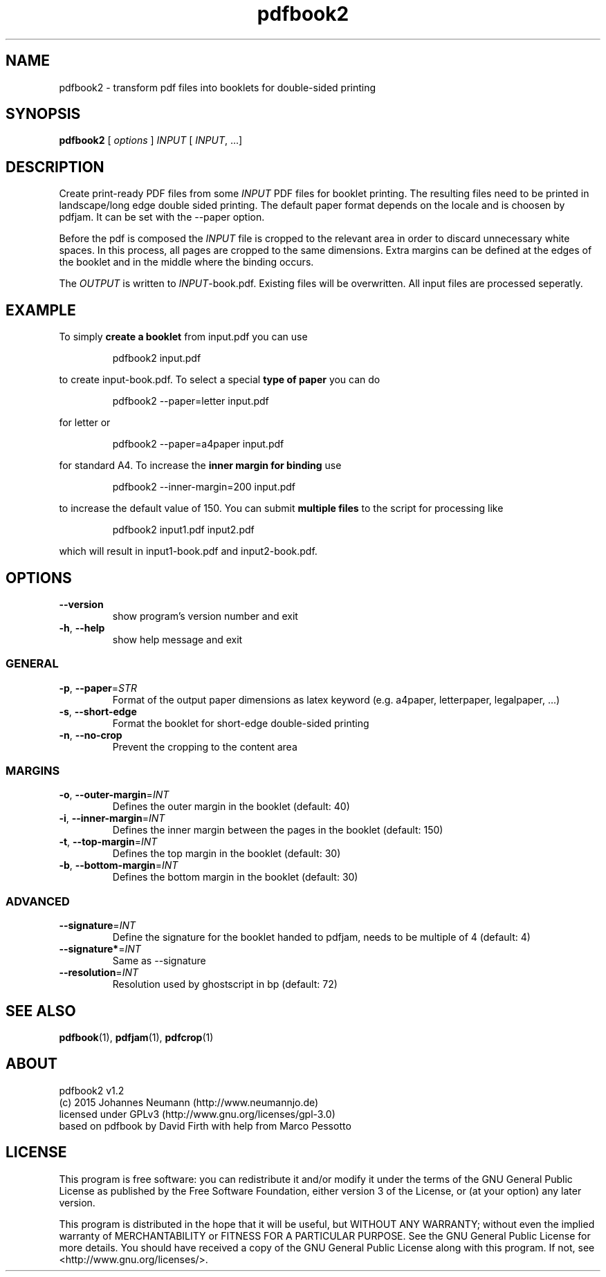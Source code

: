 .TH pdfbook2 1 "June 3, 2015" "" "pdfbook2 - transform pdf files to booklets"

.SH NAME
pdfbook2 \- transform pdf files into booklets for double-sided printing

.SH SYNOPSIS
\fBpdfbook2\fR [ \fIoptions\fR ] \fIINPUT\fR [ \fIINPUT\fR, ...]

.SH DESCRIPTION
Create print-ready PDF files from some \fIINPUT\fR PDF files for booklet printing. The resulting files need to be printed in landscape/long edge double sided printing. The default paper format depends on the locale and is choosen by pdfjam. It can be set with the --paper option. 
.PP
Before the pdf is composed the \fIINPUT\fR file is cropped to the relevant area in order to discard unnecessary white spaces. In this process, all pages are cropped to the same dimensions. Extra margins can be defined at the edges of the booklet and in the middle where the binding occurs.
.PP
The \fIOUTPUT\fR is written to \fIINPUT\fR-book.pdf. Existing files will be overwritten. All input files are processed seperatly.

.SH EXAMPLE
To simply \fBcreate a booklet\fR from input.pdf you can use
.PP
.nf
.RS
pdfbook2 input.pdf
.RE
.fi
.PP
to create input-book.pdf. To select a special \fBtype of paper\fR you can do
.PP
.nf
.RS
pdfbook2 --paper=letter input.pdf
.RE
.fi
.PP
for letter or
.PP
.nf
.RS
pdfbook2 --paper=a4paper input.pdf
.RE
.fi
.PP
for standard A4. To increase the \fBinner margin for binding\fR use
.PP
.nf
.RS
pdfbook2 --inner-margin=200 input.pdf
.RE
.fi
.PP
to increase the default value of 150. You can submit \fBmultiple files\fR to the 
script for processing like
.PP
.nf
.RS
pdfbook2 input1.pdf input2.pdf
.RE
.fi
.PP
which will result in input1-book.pdf and input2-book.pdf.

.SH OPTIONS
.TP  
.BR \-\-version
show program's version number and exit
.TP  
.BR -h ", " --help
show help message and exit

.SS GENERAL
.TP  
.BR -p ", " --paper = \fISTR\fR
Format of the output paper dimensions as latex keyword (e.g. a4paper, letterpaper, legalpaper, ...)
.TP  
.BR -s ", " --short-edge
Format the booklet for short-edge double-sided printing
.TP  
.BR -n ", " --no-crop
Prevent the cropping to the content area

.SS MARGINS
.TP  
.BR -o ", " --outer-margin = \fIINT\fR
Defines the outer margin in the booklet (default: 40)
.TP  
.BR -i ", " --inner-margin = \fIINT\fR
Defines the inner margin between the pages in the booklet (default: 150)
.TP  
.BR -t ", " --top-margin = \fIINT\fR
Defines the top margin in the booklet (default: 30)
.TP  
.BR -b ", " --bottom-margin = \fIINT\fR
Defines the bottom margin in the booklet (default: 30)

.SS ADVANCED
.TP  
.BR --signature = \fIINT\fR
Define the signature for the booklet handed to pdfjam, needs to be multiple of 4 (default: 4)
.TP  
.BR --signature* = \fIINT\fR
Same as --signature
.TP  
.BR --resolution = \fIINT\fR
Resolution used by ghostscript in bp (default: 72)

.SH "SEE ALSO"
.BR pdfbook (1),
.BR pdfjam (1),
.BR pdfcrop (1)

.SH ABOUT
pdfbook2 v1.2
.br
(c) 2015 Johannes Neumann (http://www.neumannjo.de)
.br
licensed under GPLv3 (http://www.gnu.org/licenses/gpl-3.0)
.br
based on pdfbook by David Firth with help from Marco Pessotto

.SH LICENSE
This program is free software: you can redistribute it and/or modify it under the terms of the GNU General Public License as published by the Free  Software Foundation, either version 3 of the License, or (at your option)  any later version.

This program is distributed in the hope that it will be useful, but WITHOUT ANY WARRANTY; without even the implied warranty of MERCHANTABILITY or  FITNESS FOR A PARTICULAR PURPOSE.  See the GNU General Public License for  more details. You should have received a copy of the GNU General Public  License along with this program. If not, see <http://www.gnu.org/licenses/>.
